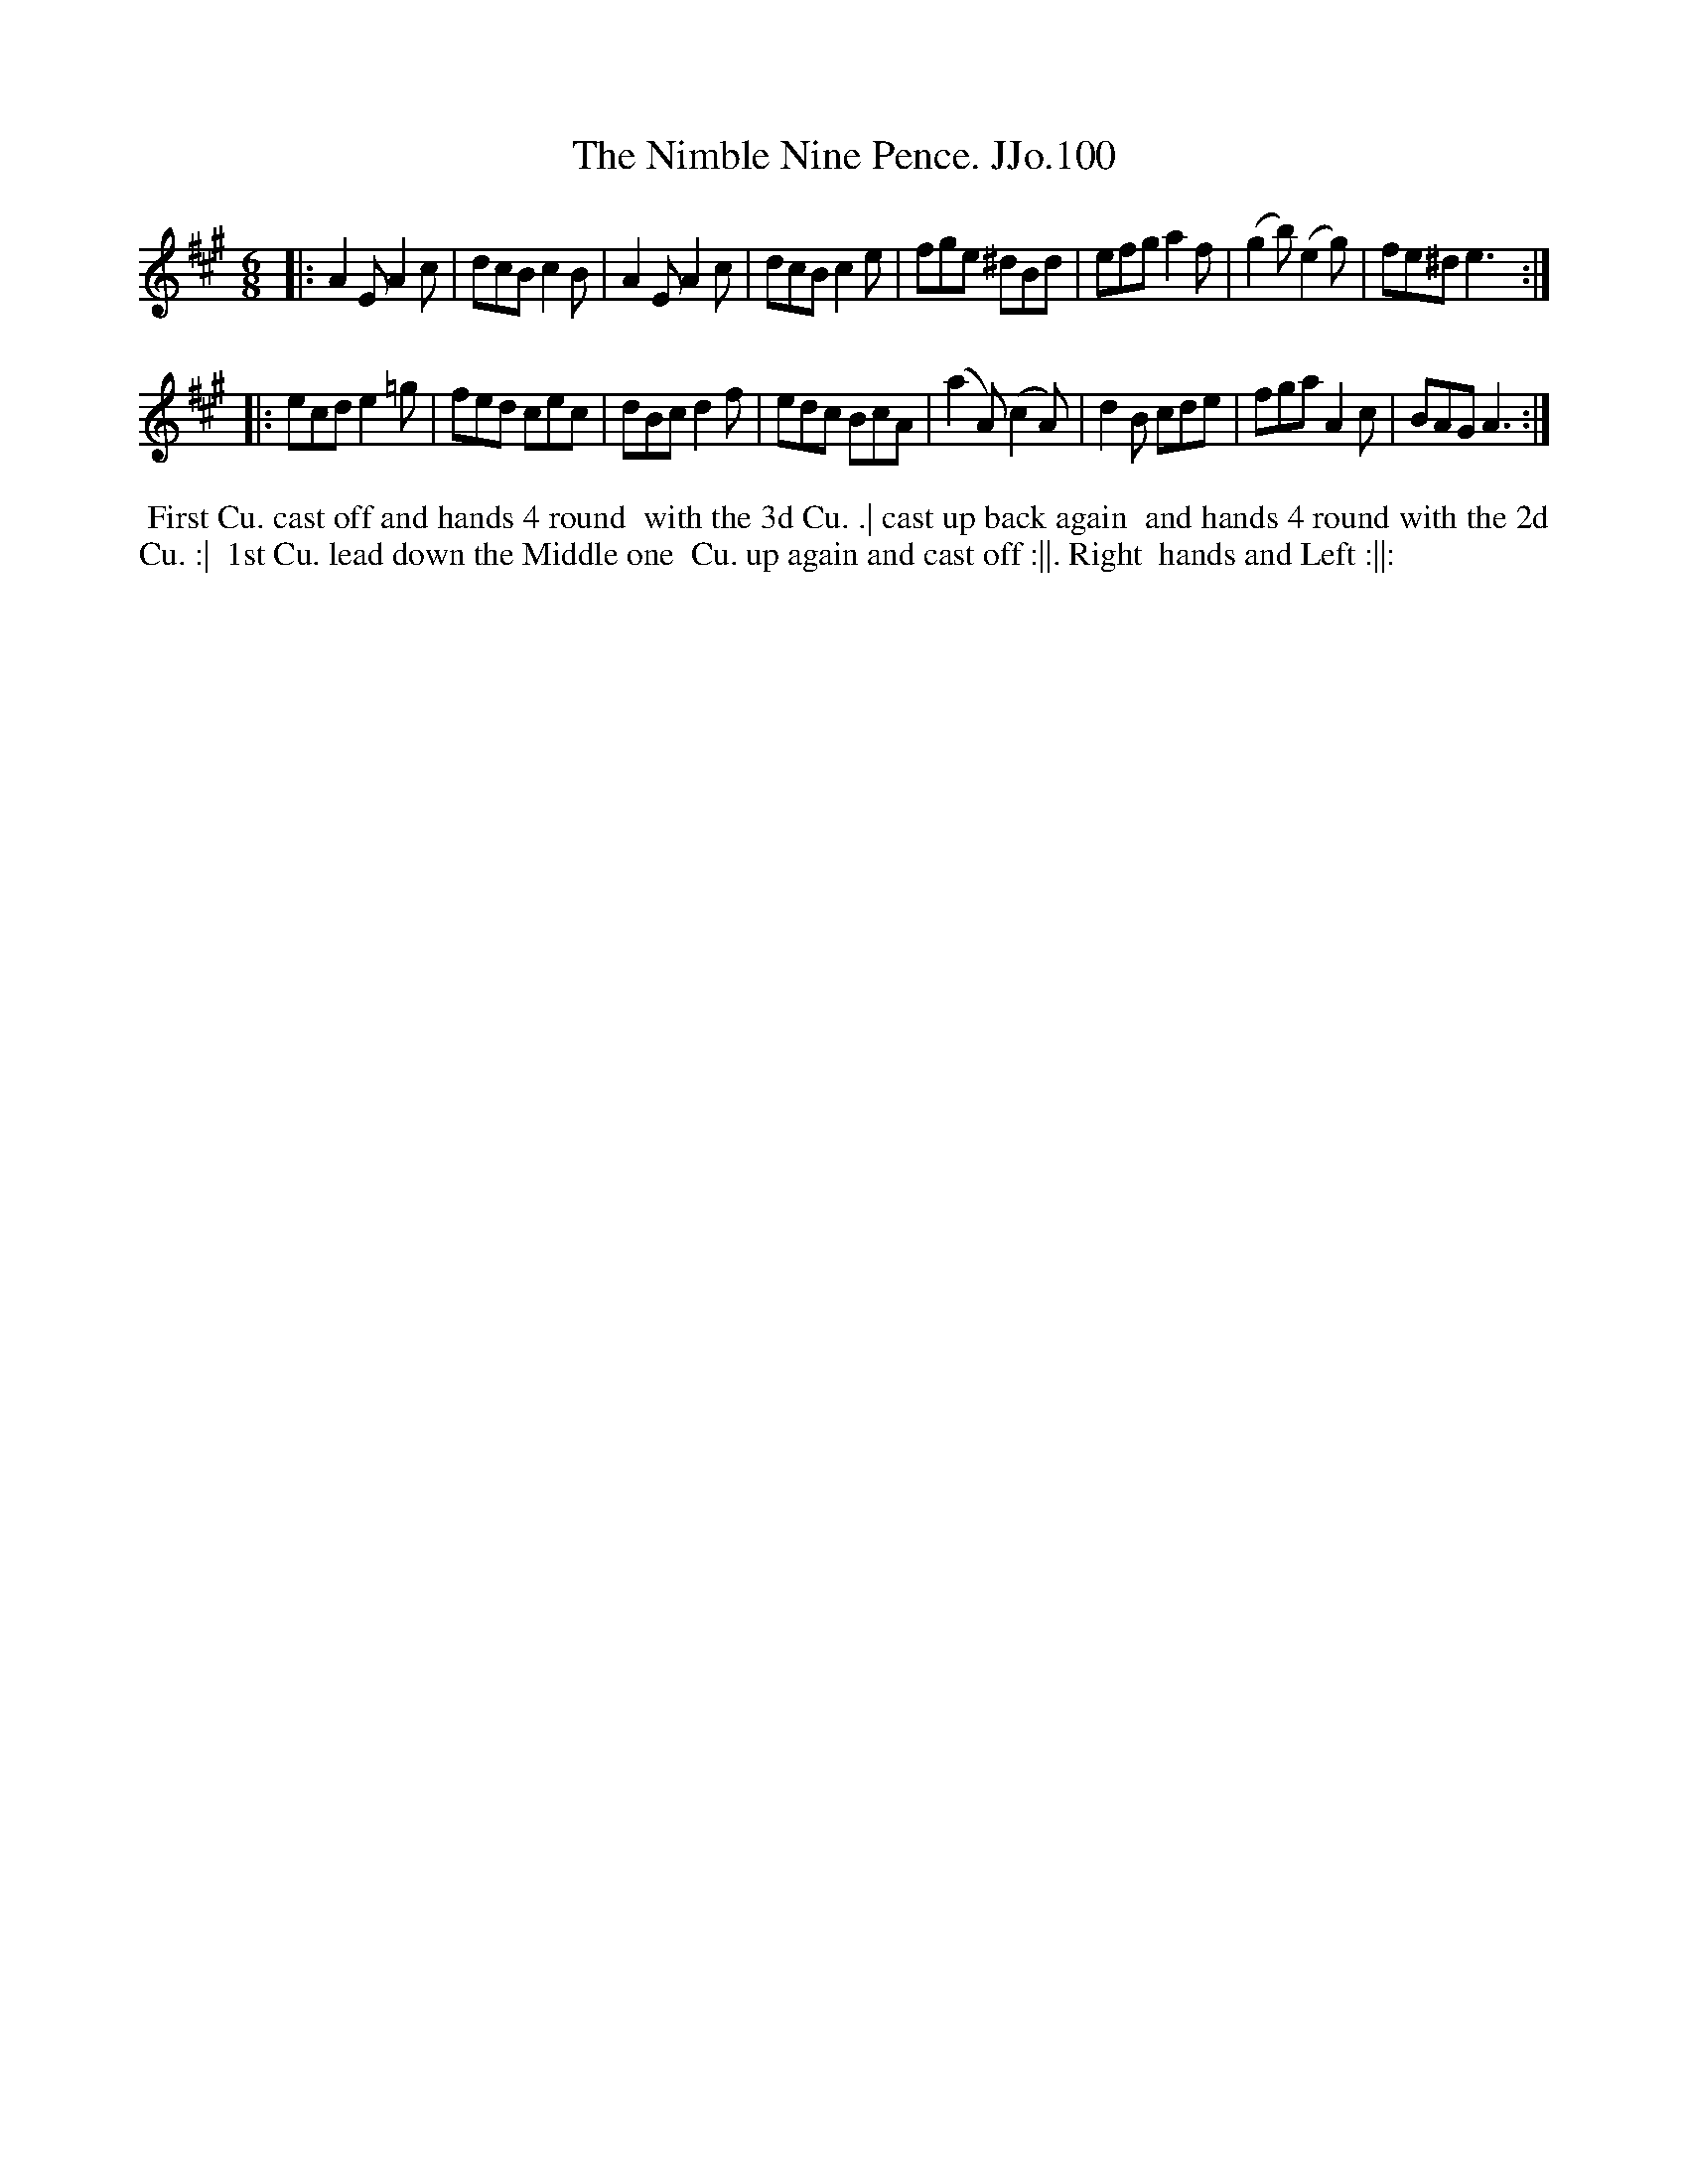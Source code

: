 X:100
T:Nimble Nine Pence. JJo.100, The
B:J.Johnson Choice Collection Vol 8 1758
Z:vmp.Simon Wilson 2013 www.village-music-project.org.uk
Z:Dance added by John Chambers 2017
M:6/8
L:1/8
%Q:3/8=120
K:A
|:\
A2E A2c | dcB c2B | A2E A2c | dcB c2e |\
fge ^dBd | efg a2f | (g2b) (e2g) | fe^d e3 :|
|:\
ecd e2=g | fed cec | dBc d2f | edc BcA |\
(a2A) (c2A) | d2B cde | fga A2c | BAG A3 :|
%%begintext align
%% First Cu. cast off and hands 4 round
%% with the 3d Cu. .| cast up back again
%% and hands 4 round with the 2d Cu. :|
%% 1st Cu. lead down the Middle one
%% Cu. up again and cast off :||. Right
%% hands and Left :||:
%%endtext
